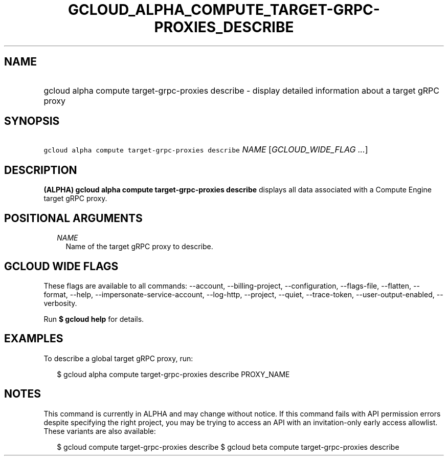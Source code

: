 
.TH "GCLOUD_ALPHA_COMPUTE_TARGET\-GRPC\-PROXIES_DESCRIBE" 1



.SH "NAME"
.HP
gcloud alpha compute target\-grpc\-proxies describe \- display detailed information about a target gRPC proxy



.SH "SYNOPSIS"
.HP
\f5gcloud alpha compute target\-grpc\-proxies describe\fR \fINAME\fR [\fIGCLOUD_WIDE_FLAG\ ...\fR]



.SH "DESCRIPTION"

\fB(ALPHA)\fR \fBgcloud alpha compute target\-grpc\-proxies describe\fR displays
all data associated with a Compute Engine target gRPC proxy.



.SH "POSITIONAL ARGUMENTS"

.RS 2m
.TP 2m
\fINAME\fR
Name of the target gRPC proxy to describe.


.RE
.sp

.SH "GCLOUD WIDE FLAGS"

These flags are available to all commands: \-\-account, \-\-billing\-project,
\-\-configuration, \-\-flags\-file, \-\-flatten, \-\-format, \-\-help,
\-\-impersonate\-service\-account, \-\-log\-http, \-\-project, \-\-quiet,
\-\-trace\-token, \-\-user\-output\-enabled, \-\-verbosity.

Run \fB$ gcloud help\fR for details.



.SH "EXAMPLES"

To describe a global target gRPC proxy, run:

.RS 2m
$ gcloud alpha compute target\-grpc\-proxies describe PROXY_NAME
.RE



.SH "NOTES"

This command is currently in ALPHA and may change without notice. If this
command fails with API permission errors despite specifying the right project,
you may be trying to access an API with an invitation\-only early access
allowlist. These variants are also available:

.RS 2m
$ gcloud compute target\-grpc\-proxies describe
$ gcloud beta compute target\-grpc\-proxies describe
.RE

